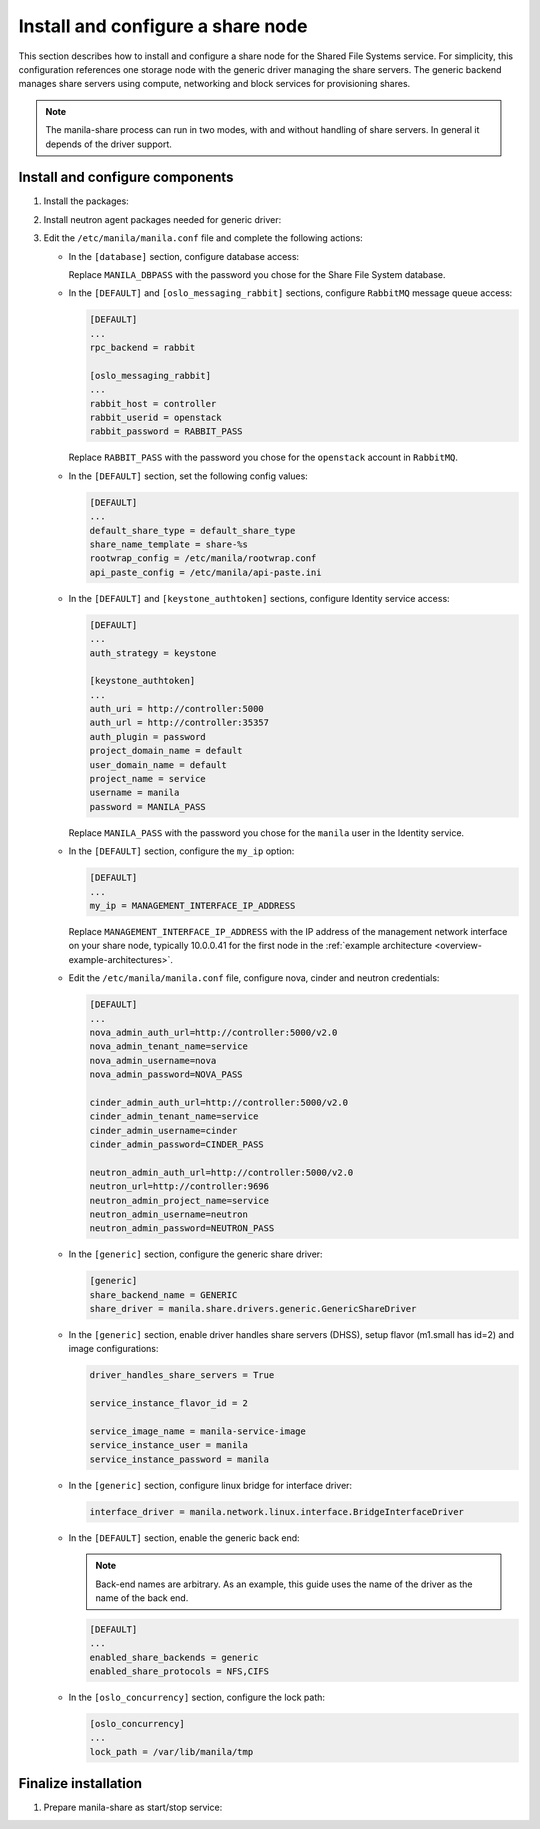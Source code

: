 .. _manila-storage:

Install and configure a share node
~~~~~~~~~~~~~~~~~~~~~~~~~~~~~~~~~~

This section describes how to install and configure a share node for the
Shared File Systems service. For simplicity, this configuration references one
storage node with the generic driver managing the share servers. The
generic backend manages share servers using compute, networking and block
services for provisioning shares.

.. Note::
   The manila-share process can run in two modes, with and without handling of
   share servers. In general it depends of the driver support.

Install and configure components
--------------------------------

#. Install the packages:

   .. only:: obs

      .. code-block:: console

         # zypper install openstack-manila python-PyMySQL

   .. only:: rdo

      .. code-block:: console

         # yum install openstack-manila targetcli python-oslo-policy

   .. only:: ubuntu

      .. code-block:: console

         # apt-get install manila-common python-pymysql

#. Install neutron agent packages needed for generic driver:

   .. only:: obs

      .. code-block:: console

         # zypper install --no-recommends openstack-neutron-linuxbridge-agent ipset

   .. only:: rdo

      .. code-block:: console

         # yum install openstack-neutron openstack-neutron-linuxbridge ebtables ipset

   .. only:: ubuntu

      .. code-block:: console

         # apt-get install neutron-plugin-linuxbridge-agent conntrack

#. Edit the ``/etc/manila/manila.conf`` file and complete the following
   actions:

   * In the ``[database]`` section, configure database access:

     .. only:: ubuntu or obs

        .. code-block:: ini

           [database]
           ...
           connection = mysql+pymysql://manila:MANILA_DBPASS@controller/manila

     .. only:: rdo

        .. code-block:: ini

           [database]
           ...
           connection = mysql://manila:MANILA_DBPASS@controller/manila

     Replace ``MANILA_DBPASS`` with the password you chose for
     the Share File System database.

   * In the ``[DEFAULT]`` and ``[oslo_messaging_rabbit]`` sections,
     configure ``RabbitMQ`` message queue access:

     .. code-block:: ini

        [DEFAULT]
        ...
        rpc_backend = rabbit

        [oslo_messaging_rabbit]
        ...
        rabbit_host = controller
        rabbit_userid = openstack
        rabbit_password = RABBIT_PASS

     Replace ``RABBIT_PASS`` with the password you chose for the
     ``openstack`` account in ``RabbitMQ``.

   * In the ``[DEFAULT]`` section, set the following config values:

     .. code-block:: ini

        [DEFAULT]
        ...
        default_share_type = default_share_type
        share_name_template = share-%s
        rootwrap_config = /etc/manila/rootwrap.conf
        api_paste_config = /etc/manila/api-paste.ini

   * In the ``[DEFAULT]`` and ``[keystone_authtoken]`` sections,
     configure Identity service access:

     .. code-block:: ini

        [DEFAULT]
        ...
        auth_strategy = keystone

        [keystone_authtoken]
        ...
        auth_uri = http://controller:5000
        auth_url = http://controller:35357
        auth_plugin = password
        project_domain_name = default
        user_domain_name = default
        project_name = service
        username = manila
        password = MANILA_PASS

     Replace ``MANILA_PASS`` with the password you chose for the ``manila``
     user in the Identity service.

   * In the ``[DEFAULT]`` section, configure the ``my_ip`` option:

     .. code-block:: ini

        [DEFAULT]
        ...
        my_ip = MANAGEMENT_INTERFACE_IP_ADDRESS

     Replace ``MANAGEMENT_INTERFACE_IP_ADDRESS`` with the IP address
     of the management network interface on your share node,
     typically 10.0.0.41 for the first node in the
     :ref:`example architecture <overview-example-architectures>`.

   * Edit the ``/etc/manila/manila.conf`` file, configure nova, cinder and
     neutron credentials:

     .. code-block:: ini

        [DEFAULT]
        ...
        nova_admin_auth_url=http://controller:5000/v2.0
        nova_admin_tenant_name=service
        nova_admin_username=nova
        nova_admin_password=NOVA_PASS

        cinder_admin_auth_url=http://controller:5000/v2.0
        cinder_admin_tenant_name=service
        cinder_admin_username=cinder
        cinder_admin_password=CINDER_PASS

        neutron_admin_auth_url=http://controller:5000/v2.0
        neutron_url=http://controller:9696
        neutron_admin_project_name=service
        neutron_admin_username=neutron
        neutron_admin_password=NEUTRON_PASS

   * In the ``[generic]`` section, configure the generic share driver:

     .. code-block:: ini

        [generic]
        share_backend_name = GENERIC
        share_driver = manila.share.drivers.generic.GenericShareDriver

   * In the ``[generic]`` section, enable driver handles share servers (DHSS),
     setup flavor (m1.small has id=2) and image configurations:

     .. code-block:: ini

        driver_handles_share_servers = True

        service_instance_flavor_id = 2

        service_image_name = manila-service-image
        service_instance_user = manila
        service_instance_password = manila

   * In the ``[generic]`` section, configure linux bridge for interface
     driver:

     .. code-block:: ini

        interface_driver = manila.network.linux.interface.BridgeInterfaceDriver

   * In the ``[DEFAULT]`` section, enable the generic back end:

     .. note::

        Back-end names are arbitrary. As an example, this guide
        uses the name of the driver as the name of the back end.

     .. code-block:: ini

        [DEFAULT]
        ...
        enabled_share_backends = generic
        enabled_share_protocols = NFS,CIFS

   * In the ``[oslo_concurrency]`` section, configure the lock path:

     .. code-block:: ini

        [oslo_concurrency]
        ...
        lock_path = /var/lib/manila/tmp

Finalize installation
---------------------
#. Prepare manila-share as start/stop service:

   .. only:: obs

     * Start the Share File System service including its dependencies
       and configure them to start when the system boots:

       .. code-block:: console

          # systemctl enable openstack-manila-share.service tgtd.service
          # systemctl start openstack-manila-share.service tgtd.service

   .. only:: rdo

     * Start the Share File System service including its dependencies
       and configure them to start when the system boots:

       .. code-block:: console

          # systemctl enable openstack-manila-share.service target.service
          # systemctl start openstack-manila-share.service target.service

   .. only:: ubuntu

      * Start the Share File System service including its dependencies:

        .. code-block:: console

           # service manila-share restart

      * By default, the Ubuntu packages create an SQLite database.
        Because this configuration uses an SQL database server,
        remove the SQLite database file:

        .. code-block:: console

           # rm -f /var/lib/manila/manila.sqlite
